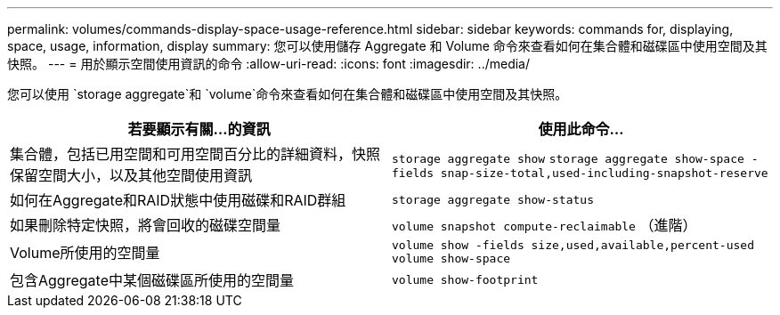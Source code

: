 ---
permalink: volumes/commands-display-space-usage-reference.html 
sidebar: sidebar 
keywords: commands for, displaying, space, usage, information, display 
summary: 您可以使用儲存 Aggregate 和 Volume 命令來查看如何在集合體和磁碟區中使用空間及其快照。 
---
= 用於顯示空間使用資訊的命令
:allow-uri-read: 
:icons: font
:imagesdir: ../media/


[role="lead"]
您可以使用 `storage aggregate`和 `volume`命令來查看如何在集合體和磁碟區中使用空間及其快照。

[cols="2*"]
|===
| 若要顯示有關...的資訊 | 使用此命令... 


 a| 
集合體，包括已用空間和可用空間百分比的詳細資料，快照保留空間大小，以及其他空間使用資訊
 a| 
`storage aggregate show` `storage aggregate show-space -fields snap-size-total,used-including-snapshot-reserve`



 a| 
如何在Aggregate和RAID狀態中使用磁碟和RAID群組
 a| 
`storage aggregate show-status`



 a| 
如果刪除特定快照，將會回收的磁碟空間量
 a| 
`volume snapshot compute-reclaimable` （進階）



 a| 
Volume所使用的空間量
 a| 
`volume show -fields size,used,available,percent-used` `volume show-space`



 a| 
包含Aggregate中某個磁碟區所使用的空間量
 a| 
`volume show-footprint`

|===